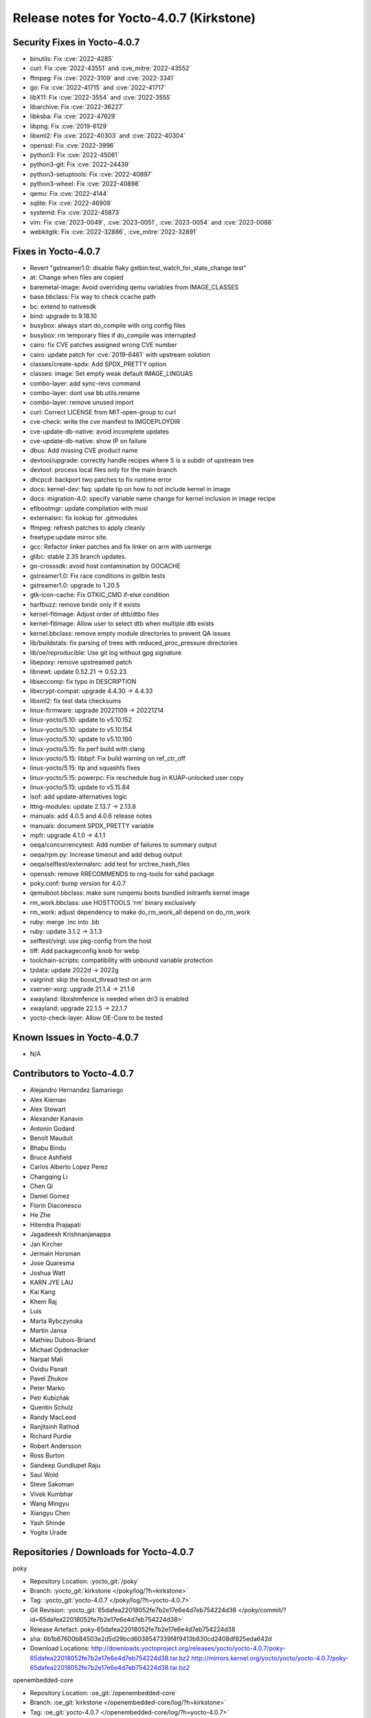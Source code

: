 .. SPDX-License-Identifier: CC-BY-SA-2.0-UK

Release notes for Yocto-4.0.7 (Kirkstone)
-----------------------------------------

Security Fixes in Yocto-4.0.7
~~~~~~~~~~~~~~~~~~~~~~~~~~~~~

-  binutils: Fix :cve:`2022-4285`
-  curl: Fix :cve:`2022-43551` and :cve_mitre:`2022-43552`
-  ffmpeg: Fix :cve:`2022-3109` and :cve:`2022-3341`
-  go: Fix :cve:`2022-41715` and :cve:`2022-41717`
-  libX11: Fix :cve:`2022-3554` and :cve:`2022-3555`
-  libarchive: Fix :cve:`2022-36227`
-  libksba: Fix :cve:`2022-47629`
-  libpng: Fix :cve:`2019-6129`
-  libxml2: Fix :cve:`2022-40303` and :cve:`2022-40304`
-  openssl: Fix :cve:`2022-3996`
-  python3: Fix :cve:`2022-45061`
-  python3-git: Fix :cve:`2022-24439`
-  python3-setuptools: Fix :cve:`2022-40897`
-  python3-wheel: Fix :cve:`2022-40898`
-  qemu: Fix :cve:`2022-4144`
-  sqlite: Fix :cve:`2022-46908`
-  systemd: Fix :cve:`2022-45873`
-  vim: Fix :cve:`2023-0049`, :cve:`2023-0051`, :cve:`2023-0054` and :cve:`2023-0088`
-  webkitgtk: Fix :cve:`2022-32886`, :cve_mitre:`2022-32891`


Fixes in Yocto-4.0.7
~~~~~~~~~~~~~~~~~~~~

-  Revert "gstreamer1.0: disable flaky gstbin:test_watch_for_state_change test"
-  at: Change when files are copied
-  baremetal-image: Avoid overriding qemu variables from IMAGE_CLASSES
-  base.bbclass: Fix way to check ccache path
-  bc: extend to nativesdk
-  bind: upgrade to 9.18.10
-  busybox: always start do_compile with orig config files
-  busybox: rm temporary files if do_compile was interrupted
-  cairo: fix CVE patches assigned wrong CVE number
-  cairo: update patch for :cve:`2019-6461` with upstream solution
-  classes/create-spdx: Add SPDX_PRETTY option
-  classes: image: Set empty weak default IMAGE_LINGUAS
-  combo-layer: add sync-revs command
-  combo-layer: dont use bb.utils.rename
-  combo-layer: remove unused import
-  curl: Correct LICENSE from MIT-open-group to curl
-  cve-check: write the cve manifest to IMGDEPLOYDIR
-  cve-update-db-native: avoid incomplete updates
-  cve-update-db-native: show IP on failure
-  dbus: Add missing CVE product name
-  devtool/upgrade: correctly handle recipes where S is a subdir of upstream tree
-  devtool: process local files only for the main branch
-  dhcpcd: backport two patches to fix runtime error
-  docs: kernel-dev: faq: update tip on how to not include kernel in image
-  docs: migration-4.0: specify variable name change for kernel inclusion in image recipe
-  efibootmgr: update compilation with musl
-  externalsrc: fix lookup for .gitmodules
-  ffmpeg: refresh patches to apply cleanly
-  freetype:update mirror site.
-  gcc: Refactor linker patches and fix linker on arm with usrmerge
-  glibc: stable 2.35 branch updates.
-  go-crosssdk: avoid host contamination by GOCACHE
-  gstreamer1.0: Fix race conditions in gstbin tests
-  gstreamer1.0: upgrade to 1.20.5
-  gtk-icon-cache: Fix GTKIC_CMD if-else condition
-  harfbuzz: remove bindir only if it exists
-  kernel-fitimage: Adjust order of dtb/dtbo files
-  kernel-fitimage: Allow user to select dtb when multiple dtb exists
-  kernel.bbclass: remove empty module directories to prevent QA issues
-  lib/buildstats: fix parsing of trees with reduced_proc_pressure directories
-  lib/oe/reproducible: Use git log without gpg signature
-  libepoxy: remove upstreamed patch
-  libnewt: update 0.52.21 -> 0.52.23
-  libseccomp: fix typo in DESCRIPTION
-  libxcrypt-compat: upgrade 4.4.30 -> 4.4.33
-  libxml2: fix test data checksums
-  linux-firmware: upgrade 20221109 -> 20221214
-  linux-yocto/5.10: update to v5.10.152
-  linux-yocto/5.10: update to v5.10.154
-  linux-yocto/5.10: update to v5.10.160
-  linux-yocto/5.15: fix perf build with clang
-  linux-yocto/5.15: libbpf: Fix build warning on ref_ctr_off
-  linux-yocto/5.15: ltp and squashfs fixes
-  linux-yocto/5.15: powerpc: Fix reschedule bug in KUAP-unlocked user copy
-  linux-yocto/5.15: update to v5.15.84
-  lsof: add update-alternatives logic
-  lttng-modules: update 2.13.7 -> 2.13.8
-  manuals: add 4.0.5 and 4.0.6 release notes
-  manuals: document SPDX_PRETTY variable
-  mpfr: upgrade 4.1.0 -> 4.1.1
-  oeqa/concurrencytest: Add number of failures to summary output
-  oeqa/rpm.py: Increase timeout and add debug output
-  oeqa/selftest/externalsrc: add test for srctree_hash_files
-  openssh: remove RRECOMMENDS to rng-tools for sshd package
-  poky.conf: bump version for 4.0.7
-  qemuboot.bbclass: make sure runqemu boots bundled initramfs kernel image
-  rm_work.bbclass: use HOSTTOOLS 'rm' binary exclusively
-  rm_work: adjust dependency to make do_rm_work_all depend on do_rm_work
-  ruby: merge .inc into .bb
-  ruby: update 3.1.2 -> 3.1.3
-  selftest/virgl: use pkg-config from the host
-  tiff: Add packageconfig knob for webp
-  toolchain-scripts: compatibility with unbound variable protection
-  tzdata: update 2022d -> 2022g
-  valgrind: skip the boost_thread test on arm
-  xserver-xorg: upgrade 21.1.4 -> 21.1.6
-  xwayland: libxshmfence is needed when dri3 is enabled
-  xwayland: upgrade 22.1.5 -> 22.1.7
-  yocto-check-layer: Allow OE-Core to be tested


Known Issues in Yocto-4.0.7
~~~~~~~~~~~~~~~~~~~~~~~~~~~

- N/A


Contributors to Yocto-4.0.7
~~~~~~~~~~~~~~~~~~~~~~~~~~~

-  Alejandro Hernandez Samaniego
-  Alex Kiernan
-  Alex Stewart
-  Alexander Kanavin
-  Antonin Godard
-  Benoît Mauduit
-  Bhabu Bindu
-  Bruce Ashfield
-  Carlos Alberto Lopez Perez
-  Changqing Li
-  Chen Qi
-  Daniel Gomez
-  Florin Diaconescu
-  He Zhe
-  Hitendra Prajapati
-  Jagadeesh Krishnanjanappa
-  Jan Kircher
-  Jermain Horsman
-  Jose Quaresma
-  Joshua Watt
-  KARN JYE LAU
-  Kai Kang
-  Khem Raj
-  Luis
-  Marta Rybczynska
-  Martin Jansa
-  Mathieu Dubois-Briand
-  Michael Opdenacker
-  Narpat Mali
-  Ovidiu Panait
-  Pavel Zhukov
-  Peter Marko
-  Petr Kubizňák
-  Quentin Schulz
-  Randy MacLeod
-  Ranjitsinh Rathod
-  Richard Purdie
-  Robert Andersson
-  Ross Burton
-  Sandeep Gundlupet Raju
-  Saul Wold
-  Steve Sakoman
-  Vivek Kumbhar
-  Wang Mingyu
-  Xiangyu Chen
-  Yash Shinde
-  Yogita Urade


Repositories / Downloads for Yocto-4.0.7
~~~~~~~~~~~~~~~~~~~~~~~~~~~~~~~~~~~~~~~~

poky

-  Repository Location: :yocto_git:`/poky`
-  Branch: :yocto_git:`kirkstone </poky/log/?h=kirkstone>`
-  Tag:  :yocto_git:`yocto-4.0.7 </poky/log/?h=yocto-4.0.7>`
-  Git Revision: :yocto_git:`65dafea22018052fe7b2e17e6e4d7eb754224d38 </poky/commit/?id=65dafea22018052fe7b2e17e6e4d7eb754224d38>`
-  Release Artefact: poky-65dafea22018052fe7b2e17e6e4d7eb754224d38
-  sha: 6b1b67600b84503e2d5d29bcd6038547339f4f9413b830cd2408df825eda642d
-  Download Locations:
   http://downloads.yoctoproject.org/releases/yocto/yocto-4.0.7/poky-65dafea22018052fe7b2e17e6e4d7eb754224d38.tar.bz2
   http://mirrors.kernel.org/yocto/yocto/yocto-4.0.7/poky-65dafea22018052fe7b2e17e6e4d7eb754224d38.tar.bz2

openembedded-core

-  Repository Location: :oe_git:`/openembedded-core`
-  Branch: :oe_git:`kirkstone </openembedded-core/log/?h=kirkstone>`
-  Tag:  :oe_git:`yocto-4.0.7 </openembedded-core/log/?h=yocto-4.0.7>`
-  Git Revision: :oe_git:`a8c82902384f7430519a31732a4bb631f21693ac </openembedded-core/commit/?id=a8c82902384f7430519a31732a4bb631f21693ac>`
-  Release Artefact: oecore-a8c82902384f7430519a31732a4bb631f21693ac
-  sha: 6f2dbc4ea1e388620ef77ac3a7bbb2b5956bb8bf9349b0c16cd7610e9996f5ea
-  Download Locations:
   http://downloads.yoctoproject.org/releases/yocto/yocto-4.0.7/oecore-a8c82902384f7430519a31732a4bb631f21693ac.tar.bz2
   http://mirrors.kernel.org/yocto/yocto/yocto-4.0.7/oecore-a8c82902384f7430519a31732a4bb631f21693ac.tar.bz2

meta-mingw

-  Repository Location: :yocto_git:`/meta-mingw`
-  Branch: :yocto_git:`kirkstone </meta-mingw/log/?h=kirkstone>`
-  Tag:  :yocto_git:`yocto-4.0.7 </meta-mingw/log/?h=yocto-4.0.7>`
-  Git Revision: :yocto_git:`a90614a6498c3345704e9611f2842eb933dc51c1 </meta-mingw/commit/?id=a90614a6498c3345704e9611f2842eb933dc51c1>`
-  Release Artefact: meta-mingw-a90614a6498c3345704e9611f2842eb933dc51c1
-  sha: 49f9900bfbbc1c68136f8115b314e95d0b7f6be75edf36a75d9bcd1cca7c6302
-  Download Locations:
   http://downloads.yoctoproject.org/releases/yocto/yocto-4.0.7/meta-mingw-a90614a6498c3345704e9611f2842eb933dc51c1.tar.bz2
   http://mirrors.kernel.org/yocto/yocto/yocto-4.0.7/meta-mingw-a90614a6498c3345704e9611f2842eb933dc51c1.tar.bz2

meta-gplv2

-  Repository Location: :yocto_git:`/meta-gplv2`
-  Branch: :yocto_git:`kirkstone </meta-gplv2/log/?h=kirkstone>`
-  Tag:  :yocto_git:`yocto-4.0.7 </meta-gplv2/log/?h=yocto-4.0.7>`
-  Git Revision: :yocto_git:`d2f8b5cdb285b72a4ed93450f6703ca27aa42e8a </meta-gplv2/commit/?id=d2f8b5cdb285b72a4ed93450f6703ca27aa42e8a>`
-  Release Artefact: meta-gplv2-d2f8b5cdb285b72a4ed93450f6703ca27aa42e8a
-  sha: c386f59f8a672747dc3d0be1d4234b6039273d0e57933eb87caa20f56b9cca6d
-  Download Locations:
   http://downloads.yoctoproject.org/releases/yocto/yocto-4.0.7/meta-gplv2-d2f8b5cdb285b72a4ed93450f6703ca27aa42e8a.tar.bz2
   http://mirrors.kernel.org/yocto/yocto/yocto-4.0.7/meta-gplv2-d2f8b5cdb285b72a4ed93450f6703ca27aa42e8a.tar.bz2

bitbake

-  Repository Location: :oe_git:`/bitbake`
-  Branch: :oe_git:`2.0 </bitbake/log/?h=2.0>`
-  Tag:  :oe_git:`yocto-4.0.7 </bitbake/log/?h=yocto-4.0.7>`
-  Git Revision: :oe_git:`7e268c107bb0240d583d2c34e24a71e373382509 </bitbake/commit/?id=7e268c107bb0240d583d2c34e24a71e373382509>`
-  Release Artefact: bitbake-7e268c107bb0240d583d2c34e24a71e373382509
-  sha: c3e2899012358c95962c7a5c85cf98dc30c58eae0861c374124e96d9556bb901
-  Download Locations:
   http://downloads.yoctoproject.org/releases/yocto/yocto-4.0.7/bitbake-7e268c107bb0240d583d2c34e24a71e373382509.tar.bz2
   http://mirrors.kernel.org/yocto/yocto/yocto-4.0.7/bitbake-7e268c107bb0240d583d2c34e24a71e373382509.tar.bz2

yocto-docs

-  Repository Location: :yocto_git:`/yocto-docs`
-  Branch: :yocto_git:`kirkstone </yocto-docs/log/?h=kirkstone>`
-  Tag: :yocto_git:`yocto-4.0.7 </yocto-docs/log/?h=yocto-4.0.7>`
-  Git Revision: :yocto_git:`5883e897c34f25401b358a597fb6e18d80f7f90b </yocto-docs/commit/?id=5883e897c34f25401b358a597fb6e18d80f7f90b>`


